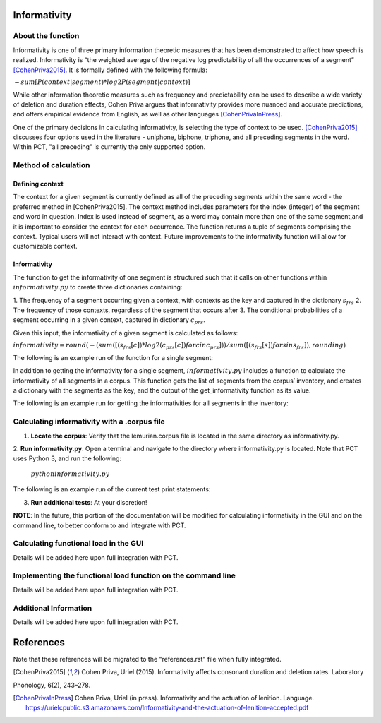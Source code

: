 .. _informativity:

*************
Informativity
*************

.. _about_informativity:

About the function
------------------

Informativity is one of three primary information theoretic measures that has been demonstrated to affect how speech is
realized. Informativity is “the weighted average of the negative log predictability of all the occurrences of a segment”
[CohenPriva2015]_. It is formally defined with the following formula:

:math:`-sum[P(context|segment) * log2P(segment|context)]`

While other information theoretic measures such as frequency and predictability can be used to describe a wide variety
of deletion and duration effects, Cohen Priva argues that informativity provides more nuanced and accurate predictions,
and offers empirical evidence from English, as well as other languages [CohenPrivaInPress]_.

One of the primary decisions in calculating informativity, is selecting the type of context to be used.
[CohenPriva2015]_ discusses four options used in the literature - uniphone, biphone, triphone, and all preceding
segments in the word. Within PCT, "all preceding" is currently the only supported option.

.. _method_informativity:

Method of calculation
---------------------

.. _method_context:

Defining context
````````````````
The context for a given segment is currently defined as all of the preceding segments within the same word - the
preferred method in [CohenPriva2015]. The context method includes parameters for the index (integer) of the segment and word in question. Index is used instead of segment, as a word may contain more than one of the same segment,and it is important to consider the context for each occurrence. The function returns a tuple of segments comprising the context. Typical users will not interact with context. Future improvements to the informativity function will allow for customizable context.

Informativity
`````````````
The function to get the informativity of one segment is structured such that it calls on other functions within
:math:`informativity.py` to create three dictionaries containing:

1.  The frequency of a segment occurring given a context, with contexts as the key and captured in the dictionary
:math:`s_frs`
2.  The frequency of those contexts, regardless of the segment that occurs after
3.  The conditional probabilities of a segment occurring in a given context, captured in dictionary :math:`c_prs`.

Given this input, the informativity of a given segment is calculated as follows:

:math:`informativity=round(-(sum([(s_frs[c])*log2(c_prs[c]) for c in c_prs]))/sum([(s_frs[s])for s in s_frs]),rounding)`

The following is an example run of the function for a single segment:

.. image:: informativity1.png
   :width: 90%
   :align: center

In addition to getting the informativity for a single segment, :math:`informativity.py` includes a function to calculate
the informativity of all segments in a corpus. This function gets the list of segments from the corpus’ inventory, and
creates a dictionary with the segments as the key, and the output of the get_informativity function as its value.

The following is an example run for getting the informativities for all segments in the inventory:

.. image:: informativity2.png
   :width: 90%
   :align: center

.. _informativity_corpus_file:

Calculating informativity with a .corpus file
---------------------------------------------

1.  **Locate the corpus**: Verify that the lemurian.corpus file is located in the same directory as informativity.py.

2.  **Run informativity.py**: Open a terminal and navigate to the directory where informativity.py is located. Note that
PCT uses Python 3, and run the following:

    :math:`python informativity.py`

The following is an example run of the current test print statements:

.. image:: informativity_559tests.png
   :width: 90%
   :align: center

3.  **Run additional tests**: At your discretion!


**NOTE**: In the future, this portion of the documentation will be modified for calculating informativity in the GUI and
on the command line, to better conform to and integrate with PCT.

.. _functional_load_gui:

Calculating functional load in the GUI
--------------------------------------
Details will be added here upon full integration with PCT.

.. _functional_load_cli:

Implementing the functional load function on the command line
-------------------------------------------------------------
Details will be added here upon full integration with PCT.

.. _informativity_classes_and_functions:

Additional Information
----------------------
Details will be added here upon full integration with PCT.

**********
References
**********

Note that these references will be migrated to the "references.rst" file when fully integrated.

.. [CohenPriva2015] Cohen Priva, Uriel (2015). Informativity affects consonant duration and deletion rates. Laboratory
Phonology, 6(2), 243–278.

.. [CohenPrivaInPress] Cohen Priva, Uriel (in press). Informativity and the actuation of lenition. Language.  https://urielcpublic.s3.amazonaws.com/Informativity-and-the-actuation-of-lenition-accepted.pdf
